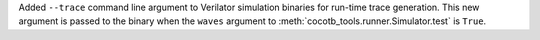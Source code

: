Added ``--trace`` command line argument to Verilator simulation binaries for run-time trace generation. This new argument is passed to the binary when the ``waves`` argument to :meth:`cocotb_tools.runner.Simulator.test` is ``True``.
